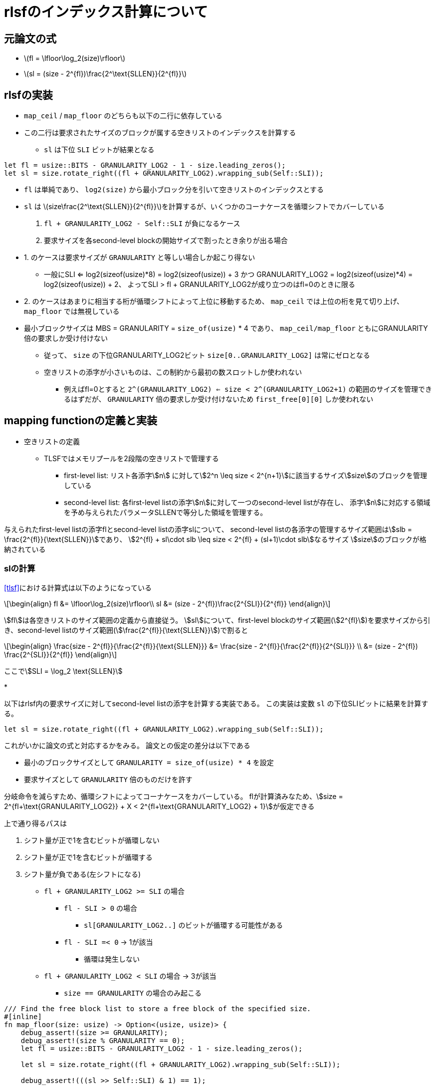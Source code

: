 = rlsfのインデックス計算について
:stem:
:source-highlighter: pygments

== 元論文の式

* latexmath:[fl = \lfloor\log_2(size)\rfloor]
* latexmath:[sl = (size - 2^{fl})\frac{2^\text{SLLEN}}{2^{fl}}]

== rlsfの実装

* `map_ceil` / `map_floor` のどちらも以下の二行に依存している
* この二行は要求されたサイズのブロックが属する空きリストのインデックスを計算する
    ** `sl` は下位 `SLI` ビットが結果となる

[source,rust]
----
let fl = usize::BITS - GRANULARITY_LOG2 - 1 - size.leading_zeros();
let sl = size.rotate_right((fl + GRANULARITY_LOG2).wrapping_sub(Self::SLI));
----

* `fl` は単純であり、 `log2(size)` から最小ブロック分を引いて空きリストのインデックスとする
* `sl` は latexmath:[size\frac{2^\text{SLLEN}}{2^{fl}}]を計算するが、いくつかのコーナケースを循環シフトでカバーしている
    1. `fl + GRANULARITY_LOG2 - Self::SLI` が負になるケース
    2. 要求サイズを各second-level blockの開始サイズで割ったとき余りが出る場合
* 1. のケースは要求サイズが `GRANULARITY` と等しい場合しか起こり得ない 
    ** 一般にSLI <= log2(sizeof(usize)*8) = log2(sizeof(usize)) + 3 かつ
      GRANULARITY_LOG2 = log2(sizeof(usize)*4) = log2(sizeof(usize)) + 2、
      よってSLI > fl + GRANULARITY_LOG2が成り立つのはfl=0のときに限る
* 2. のケースはあまりに相当する桁が循環シフトによって上位に移動するため、
  `map_ceil` では上位の桁を見て切り上げ、 `map_floor` では無視している
* 最小ブロックサイズは MBS = GRANULARITY = `size_of(usize)` * 4 であり、 `map_ceil/map_floor` ともにGRANULARITY倍の要求しか受け付けない
    ** 従って、 `size` の下位GRANULARITY_LOG2ビット `size[0..GRANULARITY_LOG2]` は常にゼロとなる
    ** 空きリストの添字が小さいものは、この制約から最初の数スロットしか使われない
        *** 例えばfl=0とすると `2^(GRANULARITY_LOG2) <= size < 2^(GRANULARITY_LOG2+1)` の範囲のサイズを管理できるはずだが、
            `GRANULARITY` 倍の要求しか受け付けないため `first_free[0][0]` しか使われない

== mapping functionの定義と実装

* 空きリストの定義
    ** TLSFではメモリプールを2段階の空きリストで管理する
        *** first-level list: リスト各添字stem:[n] に対してstem:[2^n \leq size < 2^{n+1}]に該当するサイズstem:[size]のブロックを管理している
        *** second-level list: 各first-level listの添字stem:[n]に対して一つのsecond-level listが存在し、
            添字stem:[n]に対応する領域を予め与えられたパラメータSLLENで等分した領域を管理する。

与えられたfirst-level listの添字flとsecond-level listの添字slについて、
second-level listの各添字の管理するサイズ範囲はstem:[slb = \frac{2^{fl}}{\text{SLLEN}}]であり、
stem:[2^{fl} + sl\cdot slb \leq size < 2^{fl} + (sl+1)\cdot slb]なるサイズ stem:[size]のブロックが格納されている

=== slの計算

<<tlsf>>における計算式は以下のようになっている
[latexmath]
++++
\begin{align}
fl &= \lfloor\log_2(size)\rfloor\\
sl &= (size - 2^{fl})\frac{2^{SLI}}{2^{fl}}
\end{align}
++++

stem:[fl]は各空きリストのサイズ範囲の定義から直接従う。
stem:[sl]について、first-level blockのサイズ範囲(stem:[2^{fl}])を要求サイズから引き、second-level listのサイズ範囲(stem:[\frac{2^{fl}}{\text{SLLEN}}])で割ると

[latexmath]
++++
\begin{align}
\frac{size - 2^{fl}}{\frac{2^{fl}}{\text{SLLEN}}} &= \frac{size - 2^{fl}}{\frac{2^{fl}}{2^{SLI}}} \\
&= (size - 2^{fl}) \frac{2^{SLI}}{2^{fl}}
\end{align}
++++

ここでstem:[SLI = \log_2 \text{SLLEN}]

* 

以下はrlsf内の要求サイズに対してsecond-level listの添字を計算する実装である。
この実装は変数 `sl` の下位SLIビットに結果を計算する。

[source,rust]
----
let sl = size.rotate_right((fl + GRANULARITY_LOG2).wrapping_sub(Self::SLI));
----

これがいかに論文の式と対応するかをみる。
論文との仮定の差分は以下である

* 最小のブロックサイズとして `GRANULARITY = size_of(usize) * 4` を設定
* 要求サイズとして `GRANULARITY` 倍のものだけを許す

分岐命令を減らすため、循環シフトによってコーナケースをカバーしている。
flが計算済みなため、stem:[size = 2^{fl+\text{GRANULARITY_LOG2}} + X < 2^{fl+\text{GRANULARITY_LOG2} + 1}]が仮定できる

上で通り得るパスは

1. シフト量が正で1を含むビットが循環しない
2. シフト量が正で1を含むビットが循環する
3. シフト量が負である(左シフトになる)

* `fl + GRANULARITY_LOG2 >= SLI` の場合
    ** `fl - SLI > 0` の場合
        *** `sl[GRANULARITY_LOG2..]` のビットが循環する可能性がある
    ** `fl - SLI =< 0` -> 1が該当
        *** 循環は発生しない
* `fl + GRANULARITY_LOG2 < SLI` の場合 -> 3が該当
    ** `size == GRANULARITY` の場合のみ起こる



[source,rust]
----
/// Find the free block list to store a free block of the specified size.
#[inline]
fn map_floor(size: usize) -> Option<(usize, usize)> {
    debug_assert!(size >= GRANULARITY);
    debug_assert!(size % GRANULARITY == 0);
    let fl = usize::BITS - GRANULARITY_LOG2 - 1 - size.leading_zeros();

    let sl = size.rotate_right((fl + GRANULARITY_LOG2).wrapping_sub(Self::SLI));

    debug_assert!(((sl >> Self::SLI) & 1) == 1);

    if fl as usize >= FLLEN {
        return None;
    }

    Some((fl as usize, sl & (SLLEN - 1)))
}
----

[source,rust]
----
/// Find the first free block list whose every item is at least as large
/// as the specified size.
#[inline]
fn map_ceil(size: usize) -> Option<(usize, usize)> {
    debug_assert!(size >= GRANULARITY);
    debug_assert!(size % GRANULARITY == 0);
    let mut fl = usize::BITS - GRANULARITY_LOG2 - 1 - size.leading_zeros();

    let mut sl = size.rotate_right((fl + GRANULARITY_LOG2).wrapping_sub(Self::SLI));

    debug_assert!(((sl >> Self::SLI) & 1) == 1);

    sl = (sl & (SLLEN - 1)) + (sl >= (1 << (Self::SLI + 1))) as usize;

    // if sl[SLI] { fl += 1; sl = 0; }
    fl += (sl >> Self::SLI) as u32;

    if fl as usize >= FLLEN {
        return None;
    }

    Some((fl as usize, sl & (SLLEN - 1)))
}
----

[bibliography]
== bibliography
* [[[tlsf]]] MASMANO, Miguel, et al. TLSF: A new dynamic memory allocator for real-time systems. In: Proceedings. 16th Euromicro Conference on Real-Time Systems, 2004. ECRTS 2004. IEEE, 2004. p. 79-88.
